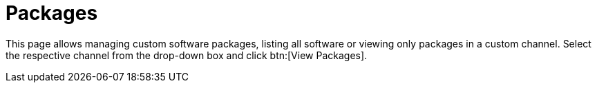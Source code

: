 [[software.manage.packages]]
= Packages

This page allows managing custom software packages, listing all software or viewing only packages in a custom channel.
Select the respective channel from the drop-down box and click btn:[View Packages].
